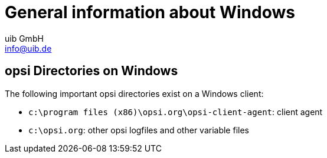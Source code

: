 ////
; Copyright (c) uib GmbH (www.uib.de)
; This documentation is owned by uib
; and published under the german creative commons by-sa license
; see:
; https://creativecommons.org/licenses/by-sa/3.0/de/
; https://creativecommons.org/licenses/by-sa/3.0/de/legalcode
; english:
; https://creativecommons.org/licenses/by-sa/3.0/
; https://creativecommons.org/licenses/by-sa/3.0/legalcode
;
; credits: http://www.opsi.org/credits/
////

:Author:    uib GmbH
:Email:     info@uib.de
:Date:      29.03.2024
:Revision:  4.3
:toclevels: 6
:doctype:   book
:icons:     font
:xrefstyle: full



[[opsi-winclient-hints]]
= General information about Windows

[[opsi-winclient-hints-opsi-files-dirs]]
== opsi Directories on Windows

The following important opsi directories exist on a Windows client:

* `c:\program files (x86)\opsi.org\opsi-client-agent`: client agent

* `c:\opsi.org`: other opsi logfiles and other variable files
